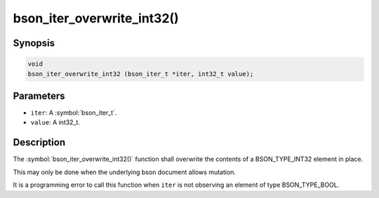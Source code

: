 .. _bson_iter_overwrite_int32:

bson_iter_overwrite_int32()
===========================

Synopsis
--------

.. code-block:: c

  void
  bson_iter_overwrite_int32 (bson_iter_t *iter, int32_t value);

Parameters
----------

- ``iter``: A :symbol:`bson_iter_t`.
- ``value``: A int32_t.

Description
-----------

The :symbol:`bson_iter_overwrite_int32()` function shall overwrite the contents of a BSON_TYPE_INT32 element in place.

This may only be done when the underlying bson document allows mutation.

It is a programming error to call this function when ``iter`` is not observing an element of type BSON_TYPE_BOOL.

